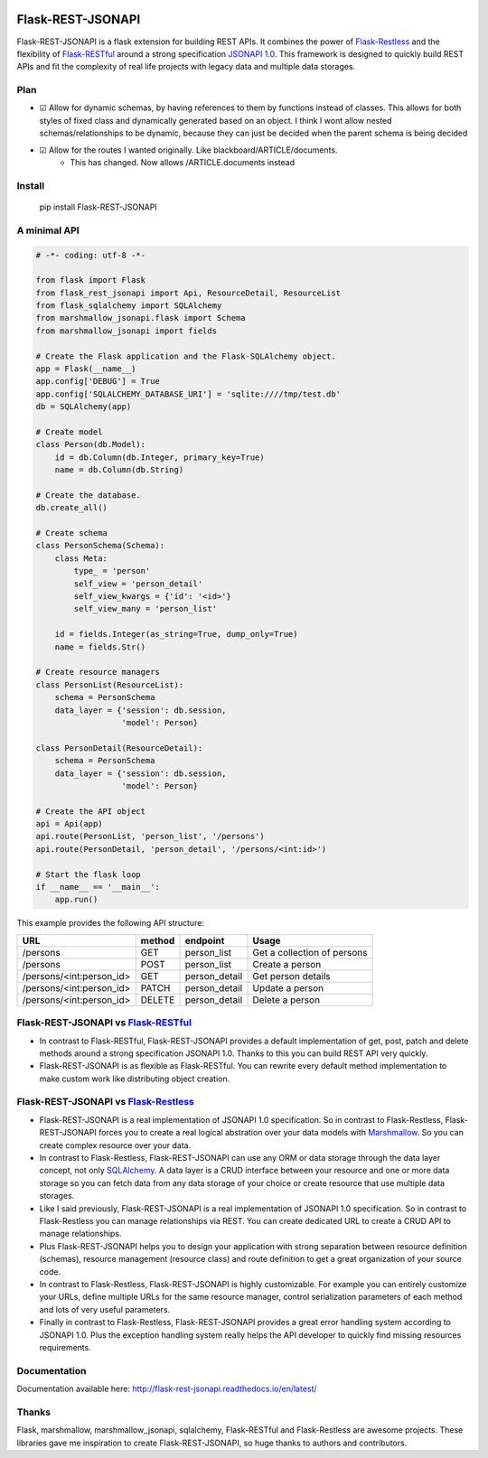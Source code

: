 .. image:: https://badge.fury.io/py/Flask-REST-JSONAPI.svg
    :target: https://badge.fury.io/py/Flask-REST-JSONAPI
.. image:: https://travis-ci.org/miLibris/flask-rest-jsonapi.svg
    :target: https://travis-ci.org/miLibris/flask-rest-jsonapi
.. image:: https://coveralls.io/repos/github/miLibris/flask-rest-jsonapi/badge.svg
    :target: https://coveralls.io/github/miLibris/flask-rest-jsonapi
.. image:: https://readthedocs.org/projects/flask-rest-jsonapi/badge/?version=latest
    :target: http://flask-rest-jsonapi.readthedocs.io/en/latest/?badge=latest
    :alt: Documentation Status

Flask-REST-JSONAPI
##################

Flask-REST-JSONAPI is a flask extension for building REST APIs. It combines the power of `Flask-Restless <https://flask-restless.readthedocs.io/en/stable/>`_ and the flexibility of `Flask-RESTful <http://flask-restful-cn.readthedocs.io/en/0.3.5/a>`_ around a strong specification `JSONAPI 1.0 <http://jsonapi.org/>`_. This framework is designed to quickly build REST APIs and fit the complexity of real life projects with legacy data and multiple data storages.

Plan
====
- ☑ Allow for dynamic schemas, by having references to them by functions instead of classes. This allows for both styles of fixed class and dynamically generated based on an object. I think I wont allow nested schemas/relationships to be dynamic, because they can just be decided when the parent schema is being decided
- ☑ Allow for the routes I wanted originally. Like blackboard/ARTICLE/documents. 
   - This has changed. Now allows /ARTICLE.documents instead


Install
=======

    pip install Flask-REST-JSONAPI

A minimal API
=============

.. code-block:: python

    # -*- coding: utf-8 -*-

    from flask import Flask
    from flask_rest_jsonapi import Api, ResourceDetail, ResourceList
    from flask_sqlalchemy import SQLAlchemy
    from marshmallow_jsonapi.flask import Schema
    from marshmallow_jsonapi import fields

    # Create the Flask application and the Flask-SQLAlchemy object.
    app = Flask(__name__)
    app.config['DEBUG'] = True
    app.config['SQLALCHEMY_DATABASE_URI'] = 'sqlite:////tmp/test.db'
    db = SQLAlchemy(app)

    # Create model
    class Person(db.Model):
        id = db.Column(db.Integer, primary_key=True)
        name = db.Column(db.String)

    # Create the database.
    db.create_all()

    # Create schema
    class PersonSchema(Schema):
        class Meta:
            type_ = 'person'
            self_view = 'person_detail'
            self_view_kwargs = {'id': '<id>'}
            self_view_many = 'person_list'

        id = fields.Integer(as_string=True, dump_only=True)
        name = fields.Str()

    # Create resource managers
    class PersonList(ResourceList):
        schema = PersonSchema
        data_layer = {'session': db.session,
                      'model': Person}

    class PersonDetail(ResourceDetail):
        schema = PersonSchema
        data_layer = {'session': db.session,
                      'model': Person}

    # Create the API object
    api = Api(app)
    api.route(PersonList, 'person_list', '/persons')
    api.route(PersonDetail, 'person_detail', '/persons/<int:id>')

    # Start the flask loop
    if __name__ == '__main__':
        app.run()

This example provides the following API structure:

========================  ======  =============  ===========================
URL                       method  endpoint       Usage
========================  ======  =============  ===========================
/persons                  GET     person_list    Get a collection of persons
/persons                  POST    person_list    Create a person
/persons/<int:person_id>  GET     person_detail  Get person details
/persons/<int:person_id>  PATCH   person_detail  Update a person
/persons/<int:person_id>  DELETE  person_detail  Delete a person
========================  ======  =============  ===========================

Flask-REST-JSONAPI vs `Flask-RESTful <http://flask-restful-cn.readthedocs.io/en/0.3.5/a>`_
==========================================================================================

* In contrast to Flask-RESTful, Flask-REST-JSONAPI provides a default implementation of get, post, patch and delete methods around a strong specification JSONAPI 1.0. Thanks to this you can build REST API very quickly.
* Flask-REST-JSONAPI is as flexible as Flask-RESTful. You can rewrite every default method implementation to make custom work like distributing object creation.

Flask-REST-JSONAPI vs `Flask-Restless <https://flask-restless.readthedocs.io/en/stable/>`_
==========================================================================================

* Flask-REST-JSONAPI is a real implementation of JSONAPI 1.0 specification. So in contrast to Flask-Restless, Flask-REST-JSONAPI forces you to create a real logical abstration over your data models with `Marshmallow <https://marshmallow.readthedocs.io/en/latest/>`_. So you can create complex resource over your data.
* In contrast to Flask-Restless, Flask-REST-JSONAPI can use any ORM or data storage through the data layer concept, not only `SQLAlchemy <http://www.sqlalchemy.org/>`_. A data layer is a CRUD interface between your resource and one or more data storage so you can fetch data from any data storage of your choice or create resource that use multiple data storages.
* Like I said previously, Flask-REST-JSONAPI is a real implementation of JSONAPI 1.0 specification. So in contrast to Flask-Restless you can manage relationships via REST. You can create dedicated URL to create a CRUD API to manage relationships.
* Plus Flask-REST-JSONAPI helps you to design your application with strong separation between resource definition (schemas), resource management (resource class) and route definition to get a great organization of your source code.
* In contrast to Flask-Restless, Flask-REST-JSONAPI is highly customizable. For example you can entirely customize your URLs, define multiple URLs for the same resource manager, control serialization parameters of each method and lots of very useful parameters.
* Finally in contrast to Flask-Restless, Flask-REST-JSONAPI provides a great error handling system according to JSONAPI 1.0. Plus the exception handling system really helps the API developer to quickly find missing resources requirements.

Documentation
=============

Documentation available here: http://flask-rest-jsonapi.readthedocs.io/en/latest/

Thanks
======

Flask, marshmallow, marshmallow_jsonapi, sqlalchemy, Flask-RESTful and Flask-Restless are awesome projects. These libraries gave me inspiration to create Flask-REST-JSONAPI, so huge thanks to authors and contributors.
